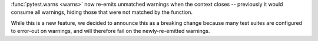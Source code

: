 :func:`pytest.warns <warns>` now re-emits unmatched warnings when the context
closes -- previously it would consume all warnings, hiding those that were not
matched by the function.

While this is a new feature, we decided to announce this as a breaking change
because many test suites are configured to error-out on warnings, and will
therefore fail on the newly-re-emitted warnings.
